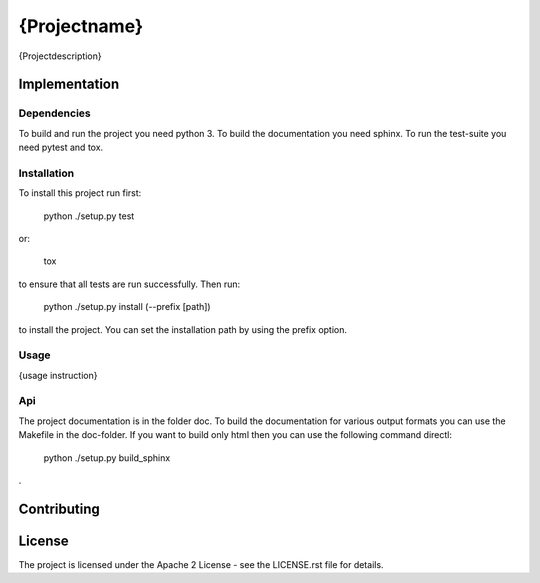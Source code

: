 ########################
{Projectname}
########################

{Projectdescription}

=================
Implementation
=================

---------------
Dependencies
---------------

To build and run the project you need python 3. 
To build the documentation you need sphinx.
To run the test-suite you need pytest and tox.

---------------
Installation
---------------

To install this project run first:

    python ./setup.py test
    
or:

    tox
    
to ensure that all tests are run successfully. Then run:

    python ./setup.py install (--prefix [path])
    
to install the project. You can set the installation path by using the prefix
option.

-----------
Usage
-----------

{usage instruction}

----
Api
----

The project documentation is in the folder doc. To build the documentation for
various output formats you can use the Makefile in the doc-folder. If you want
to build only html then you can use the following command directl:

    python ./setup.py build_sphinx
    
.

==============
Contributing
==============

========
License
========

The project is licensed under the Apache 2 License -
see the LICENSE.rst file for details.
